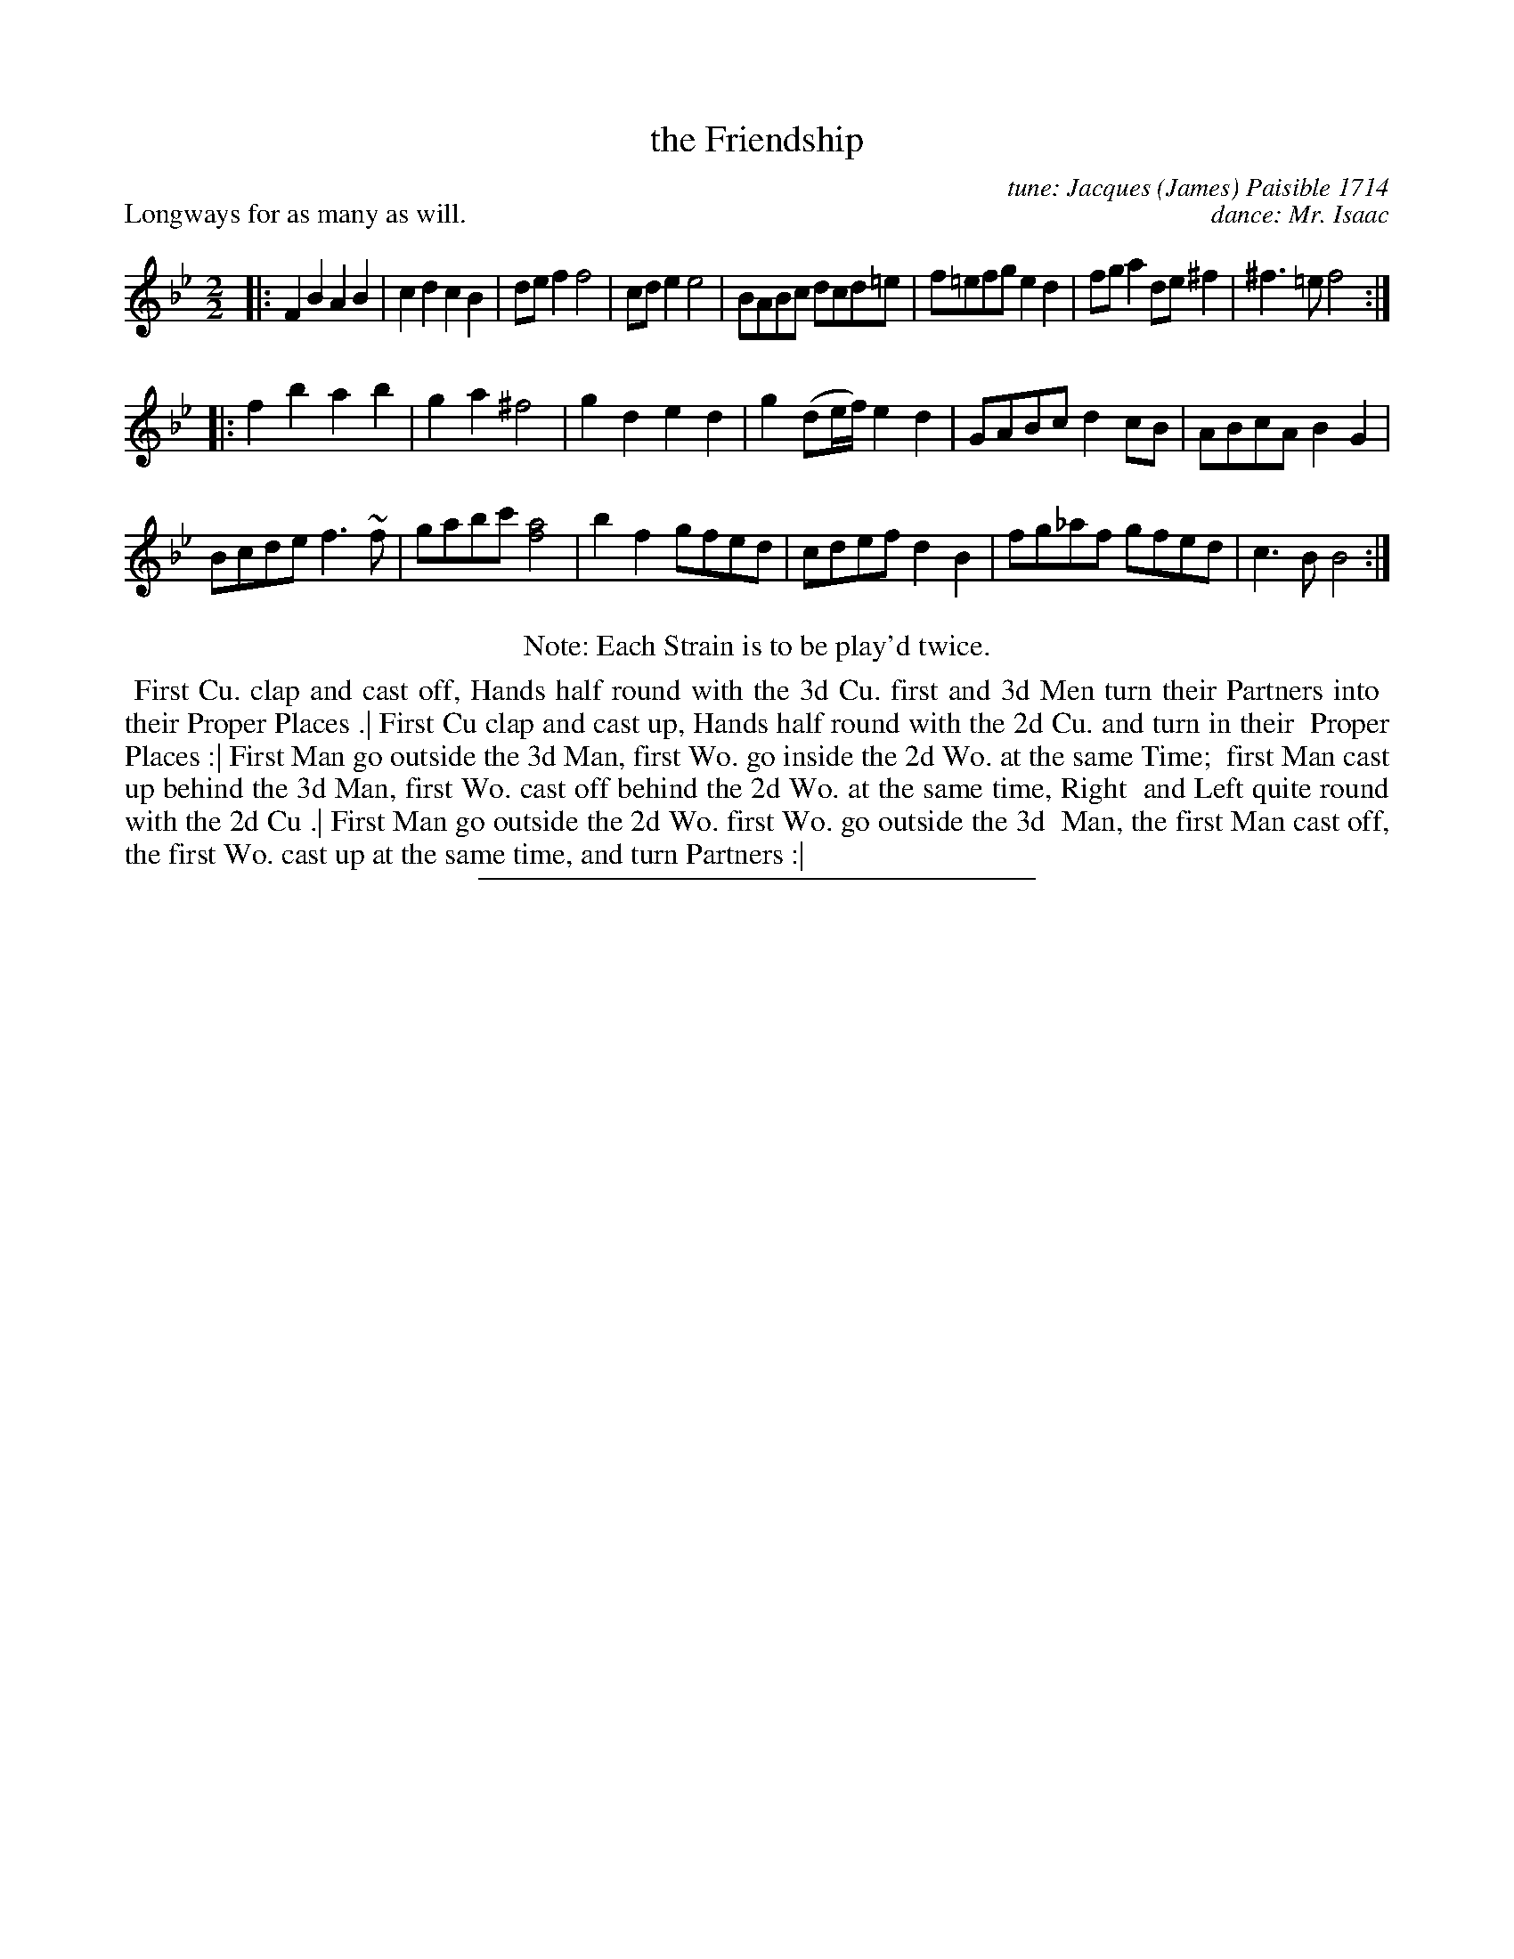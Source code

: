 X: 1
T: the Friendship
C: tune: Jacques (James) Paisible 1714
C: dance: Mr. Isaac
P: Longways for as many as will.
S: Photo image from Graham Christian on facebook 2014-7-21
S: http://www.libraryofdance.org/manuals/1715-Isaac-Friendship_(LOC).pdf 2018-6-30
N: The libraryofdance.org version has the tune in ABBABB form, with a very intricate diagram for the dance.
Z: 2014 John Chambers <jc:trillian.mit.edu>
M: 2/2
L: 1/8
K: Bb
% - - - - - - - - - - - - - - - - - - - - - - - - -
|:\
F2B2 A2B2 | c2d2 c2B2 |\
def2 f4 | cde2 e4 |\
BABc dcd=e | f=efg e2d2 |\
fga2 de^f2 | ^f3=e f4 :|
|:\
f2b2 a2b2 | g2a2 ^f4 |\
g2d2 e2d2 | g2(de/f/) e2d2 |\
GABc d2cB | ABcA B2G2 |
Bcde f3~f | gabc' [a4f4] |\
b2f2 gfed | cdef d2B2 |\
fg_af gfed | c3B B4 :|
% - - - - - - - - - - - - - - - - - - - - - - - - -
%%center Note: Each Strain is to be play'd twice.
%%begintext align
%% First Cu. clap and cast off, Hands half round with the 3d Cu. first and 3d Men turn their Partners into
%% their Proper Places .| First Cu clap and cast up, Hands half round with the 2d Cu. and turn in their
%% Proper Places :| First Man go outside the 3d Man, first Wo. go inside the 2d Wo. at the same Time;
%% first Man cast up behind the 3d Man, first Wo. cast off behind the 2d Wo. at the same time, Right
%% and Left quite round with the 2d Cu .| First Man go outside the 2d Wo. first Wo. go outside the 3d
%% Man, the first Man cast off, the first Wo. cast up at the same time, and turn Partners :|
%%endtext
% - - - - - - - - - - - - - - - - - - - - - - - - -
%%sep 2 4 300
